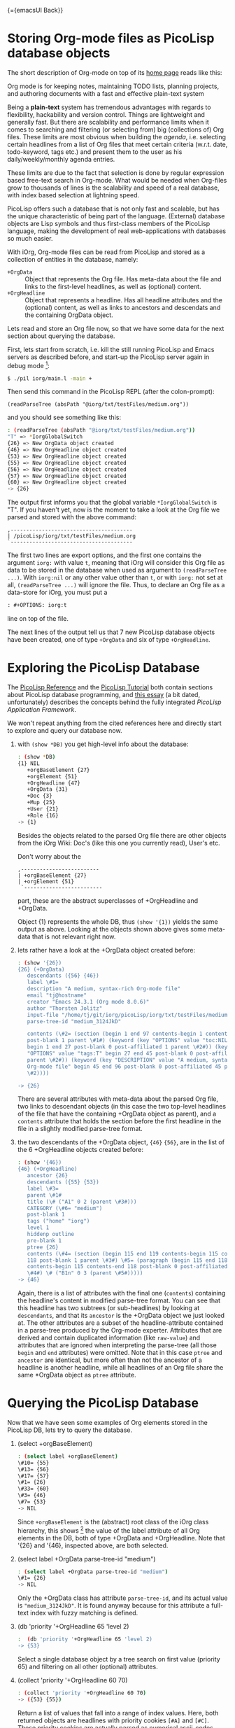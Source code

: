 #+OPTIONS: toc:nil num:nil
#+DESCRIPTION: The PicoLisp DB

{={emacsUI Back}}

* Storing Org-mode files as PicoLisp database objects

The short description of Org-mode on top of its [[http://orgmode.org/][home page]] reads like this:

#+begin_center
Org mode is for keeping notes, maintaining TODO lists, planning projects, and
authoring documents with a fast and effective plain-text system
#+end_center

Being a *plain-text* system has tremendous advantages with regards to
flexibility, hackability and version control. Things are lightweight and
generally fast. But there are scalability and performance limits when it comes
to searching and filtering (or selecting from) big (collections of) Org files.
These limits are most obvious when building the /agenda/, i.e. selecting
certain headlines from a list of Org files that meet certain criteria (w.r.t.
date, todo-keyword, tags etc.) and present them to the user as his
daily/weekly/monthly agenda entries.

These limits are due to the fact that selection is done by regular expression
based free-text search in Org-mode. What would be needed when Org-files grow
to thousands of lines is the scalability and speed of a real database, with
index based selection at lightning speed.

PicoLisp offers such a database that is not only fast and scalable, but has
the unique characteristic of being part of the language. (External) database
objects are Lisp symbols and thus first-class members of the PicoLisp
language, making the development of real web-applications with databases so
much easier.

With iOrg, Org-mode files can be read from PicoLisp and stored as a collection
of entities in the database, namely:

 - ~+OrgData~ :: Object that represents the Org file. Has meta-data about the
                file and links to the first-level headlines, as well as
                 (optional) content.
 - ~+OrgHeadline~ :: Object that represents a headline. Has all headline
                     attributes and the (optional) content, as well as links
                     to ancestors and descendats and the containing OrgData
                     object.

Lets read and store an Org file now, so that we have some data for the next
section about querying the database.

First, lets start from scratch, i.e. kill the still running PicoLisp and Emacs
servers as described before, and start-up the PicoLisp server again in debug
mode [fn:1]:

#+begin_src sh
 $ ./pil iorg/main.l -main +
#+end_src

Then send this command in the PicoLisp REPL (after the colon-prompt):

#+begin_src picolisp
  (readParseTree (absPath "@iorg/txt/testFiles/medium.org"))
#+end_src

and you should see something like this:

#+begin_src sh
  : (readParseTree (absPath "@iorg/txt/testFiles/medium.org"))
  "T" => *IorgGlobalSwitch
  {26} => New OrgData object created
  {46} => New OrgHeadline object created
  {53} => New OrgHeadline object created
  {55} => New OrgHeadline object created
  {56} => New OrgHeadline object created
  {57} => New OrgHeadline object created
  {60} => New OrgHeadline object created
  -> {26}
#+end_src

The output first informs you that the global variable ~*IorgGlobalSwitch~ is
"T". If you haven't yet, now is the moment to take a look at the Org file we
parsed and stored with the above command:

: ,---------------------------------------
: | /picoLisp/iorg/txt/testFiles/medium.org
: `---------------------------------------

The first two lines are export options, and the first one contains the
argument ~iorg:~ with value ~t~, meaning that iOrg will consider this Org file
as data to be stored in the database when used as argument to ~(readParseTree
...)~. With ~iorg:nil~ or any other value other than ~t~, or with ~iorg:~ not
set at all, ~(readParseTree ...)~ will ignore the file. Thus, to declare an
Org file as a data-store for iOrg, you must put a

#+begin_src org
: #+OPTIONS: iorg:t
#+end_src

line on top of the file.

The next lines of the output tell us that 7 new PicoLisp database objects have
been created, one of type ~+OrgData~ and six of type ~+OrgHeadline~.


* Exploring the PicoLisp Database

The [[http://software-lab.de/doc/ref.html][PicoLisp Reference]] and the [[http://software-lab.de/doc/tut.html][PicoLisp Tutorial]] both contain sections about
PicoLisp database programming, and [[http://software-lab.de/dbui.html][this essay]] (a bit dated, unfortunately)
describes the concepts behind the fully integrated /PicoLisp Application
Framework/.

We won't repeat anything from the cited references here and directly start to
explore and query our database now.

 1. with ~(show *DB)~ you get high-level info about the database:

    #+begin_src sh
      : (show *DB)
      {1} NIL
         +orgBaseElement {27}
         +orgElement {51}
         +OrgHeadline {47}
         +OrgData {31}
         +Doc {3}
         +Mup {25}
         +User {21}
         +Role {16}
      -> {1}
    #+end_src

    Besides the objects related to the parsed Org file there are other objects
    from the iOrg Wiki: Doc's (like this one you currently read), User's etc.

    Don't worry about the

    : ,-------------------------
    : | +orgBaseElement {27}
    : | +orgElement {51}
    :  `-------------------------

    part, these are the abstract superclasses of +OrgHeadline and +OrgData.

    Object {1} represents the whole DB, thus ~(show '{1})~ yields the same
    output as above. Looking at the objects shown above gives some meta-data
    that is not relevant right now.

 2. lets rather have a look at the +OrgData object created before:

    #+begin_src sh
      : (show '{26})
      {26} (+OrgData)
         descendants ({56} {46})
         label \#1=
         description "A medium, syntax-rich Org-mode file"
         email "tj@hostname"
         creator "Emacs 24.3.1 (Org mode 8.0.6)"
         author "Thorsten Jolitz"
         input-file "/home/tj/git/iorg/picoLisp/iorg/txt/testFiles/medium.org"
         parse-tree-id "medium_3124JkD"

         contents (\#2= (section (begin 1 end 97 contents-begin 1 contents-end 96
         post-blank 1 parent \#1#) (keyword (key "OPTIONS" value "toc:NIL iorg:T"
         begin 1 end 27 post-blank 0 post-affiliated 1 parent \#2#)) (keyword (key
         "OPTIONS" value "tags:T" begin 27 end 45 post-blank 0 post-affiliated 27
         parent \#2#)) (keyword (key "DESCRIPTION" value "A medium, syntax-rich
         Org-mode file" begin 45 end 96 post-blank 0 post-affiliated 45 parent
         \#2))))

      -> {26}
    #+end_src

    There are several attributes with meta-data about the parsed Org file, two
    links to descendant objects (in this case the two top-level headlines of
    the file that have the containing +OrgData object as parent), and a
    ~contents~ attribute that holds the section before the first headline in
    the file in a slightly modified parse-tree format.

 3. the two descendants of the +OrgData object,  ~{46}~ ~{56}~, are in the
    list of the 6 +OrgHeadline objects created before:

    #+begin_src sh
      : (show '{46})
      {46} (+OrgHeadline)
         ancestor {26}
         descendants ({55} {53})
         label \#3=
         parent \#1#
         title (\# ("A1" 0 2 (parent \#3#)))
         CATEGORY (\#6= "medium")
         post-blank 1
         tags ("home" "iorg")
         level 1
         hiddenp outline
         pre-blank 1
         ptree {26}
         contents (\#4= (section (begin 115 end 119 contents-begin 115 contents-end
         118 post-blank 1 parent \#3#) \#5= (paragraph (begin 115 end 118
         contents-begin 115 contents-end 118 post-blank 0 post-affiliated 115 parent
         \#4#) \# ("B1n" 0 3 (parent \#5#)))))
      -> {46}

    #+end_src

    Again, there is a list of attributes with the final one (~contents~)
    containing the headline's content in modified parse-tree format. You can
    see that this headline has two subtrees (or sub-headlines) by looking at
    ~descendants~, and that its ~ancestor~ is the +OrgData object we just
    looked at. The other attributes are a subset of the headline-attribute
    contained in a parse-tree produced by the Org-mode experter. Attributes
    that are derived and contain duplicated information (like ~raw-value~) and
    attributes that are ignored when interpreting the parse-tree (all those
    ~begin~ and ~end~ attributes) were omitted. Note that in this case ~ptree~
    and ~ancestor~ are identical, but more often than not the ancestor of a
    headline is another headline, while all headlines of an Org file share the
    same *OrgData object as ~ptree~ attribute.

* Querying the PicoLisp Database

Now that we have seen some examples of Org elements stored in the PicoLisp DB,
lets try to query the database.

 1. (select +orgBaseElement)

    #+begin_src sh
      : (select label +orgBaseElement)
      \#10= {55}
      \#13= {56}
      \#17= {57}
      \#1= {26}
      \#33= {60}
      \#3= {46}
      \#7= {53}
      -> NIL
    #+end_src

    Since ~+orgBaseElement~ is the (abstract) root class of the iOrg class
    hierarchy, this shows [fn:2] the value of the label attribute of all Org
    elements in the DB, both of type +OrgData and +OrgHeadline. Note that
    '{26} and '{46}, inspected above, are both selected.

 2. (select label +OrgData parse-tree-id "medium")

    #+begin_src sh
      : (select label +OrgData parse-tree-id "medium")
      \#1= {26}
      -> NIL
    #+end_src

    Only the +OrgData class has attribute ~parse-tree-id~, and its actual
    value is ~"medium_3124JkD"~. It is found anyway because for this attribute
    a full-text index with fuzzy matching is defined.

 3. (db 'priority '+OrgHeadline 65 'level 2)

    #+begin_src sh
      :  (db 'priority '+OrgHeadline 65 'level 2)
      -> {53}
    #+end_src

    Select a single database object by a tree search on first value
    (priority 65) and filtering on all other (optional) attributes.

 4. (collect 'priority '+OrgHeadline 60 70)

    #+begin_src sh
      : (collect 'priority '+OrgHeadline 60 70)
      -> ({53} {55})
    #+end_src

    Return a list of values that fall into a range of index values. Here, both
    returned objects are headlines with priority cookies ~[#A]~ and ~[#C]~.
    These priority cookies are actually parsed as numerical ascii-codes, thus
    65 (-> A) and 67 (-> C) both fall into range 60 -70.

More complicated (and possibly more efficient) queries are possible using
[[http://software-lab.de/doc/ref.html#pilog][Pilog]], the PicoLisp implementation of Prolog.


{={dhtmlMup Next}}

* Footnotes

[fn:1] Note that due to another amazing characteristic of the PicoLisp system,
its start-up time in milliseconds, killing and restarting PicoLisp is a
frequent and normal part of the development cycle. The delay you notice when
starting the PicoLisp server is actually caused by PicoLisp waiting for the
Emacs server to start-up.

[fn:2] It actually shows only the first match, you need to type ~RET~ to see
more matches (or type ~. RET~ to terminate).
